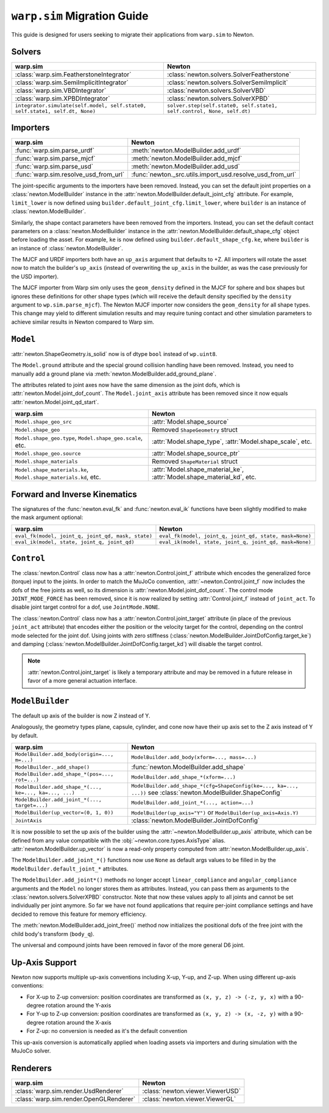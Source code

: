 ``warp.sim`` Migration Guide
============================

This guide is designed for users seeking to migrate their applications from ``warp.sim`` to Newton.


Solvers
-------

+------------------------------------------------------------------------------+-------------------------------------------------------------------------------------+
| **warp.sim**                                                                 | **Newton**                                                                          |
+------------------------------------------------------------------------------+-------------------------------------------------------------------------------------+
|:class:`warp.sim.FeatherstoneIntegrator`                                      |:class:`newton.solvers.SolverFeatherstone`                                           |
+------------------------------------------------------------------------------+-------------------------------------------------------------------------------------+
|:class:`warp.sim.SemiImplicitIntegrator`                                      |:class:`newton.solvers.SolverSemiImplicit`                                           |
+------------------------------------------------------------------------------+-------------------------------------------------------------------------------------+
|:class:`warp.sim.VBDIntegrator`                                               |:class:`newton.solvers.SolverVBD`                                                    |
+------------------------------------------------------------------------------+-------------------------------------------------------------------------------------+
|:class:`warp.sim.XPBDIntegrator`                                              |:class:`newton.solvers.SolverXPBD`                                                   |
+------------------------------------------------------------------------------+-------------------------------------------------------------------------------------+
| ``integrator.simulate(self.model, self.state0, self.state1, self.dt, None)`` | ``solver.step(self.state0, self.state1, self.control, None, self.dt)``              |
+------------------------------------------------------------------------------+-------------------------------------------------------------------------------------+

Importers
---------

+-----------------------------------------------+---------------------------------------------------------+
| **warp.sim**                                  | **Newton**                                              |
+-----------------------------------------------+---------------------------------------------------------+
|:func:`warp.sim.parse_urdf`                    |:meth:`newton.ModelBuilder.add_urdf`                     |
+-----------------------------------------------+---------------------------------------------------------+
|:func:`warp.sim.parse_mjcf`                    |:meth:`newton.ModelBuilder.add_mjcf`                     |
+-----------------------------------------------+---------------------------------------------------------+
|:func:`warp.sim.parse_usd`                     |:meth:`newton.ModelBuilder.add_usd`                      |
+-----------------------------------------------+---------------------------------------------------------+
|:func:`warp.sim.resolve_usd_from_url`          |:func:`newton._src.utils.import_usd.resolve_usd_from_url`|
+-----------------------------------------------+---------------------------------------------------------+

The joint-specific arguments to the importers have been removed.
Instead, you can set the default joint properties on a :class:`newton.ModelBuilder` instance in the :attr:`newton.ModelBuilder.default_joint_cfg` attribute.
For example, ``limit_lower`` is now defined using ``builder.default_joint_cfg.limit_lower``, where ``builder`` is an instance of :class:`newton.ModelBuilder`.

Similarly, the shape contact parameters have been removed from the importers.
Instead, you can set the default contact parameters on a :class:`newton.ModelBuilder` instance in the :attr:`newton.ModelBuilder.default_shape_cfg` object before loading the asset.
For example, ``ke`` is now defined using ``builder.default_shape_cfg.ke``, where ``builder`` is an instance of :class:`newton.ModelBuilder`.

The MJCF and URDF importers both have an ``up_axis`` argument that defaults to +Z.
All importers will rotate the asset now to match the builder's ``up_axis`` (instead of overwriting the ``up_axis`` in the builder, as was the case previously for the USD importer).

The MJCF importer from Warp sim only uses the ``geom_density`` defined in the MJCF for sphere and box shapes but ignores these definitions for other shape types (which will receive the default density specified by the ``density`` argument to ``wp.sim.parse_mjcf``). The Newton MJCF importer now considers the ``geom_density`` for all shape types. This change may yield to different simulation results and may require tuning contact and other simulation parameters to achieve similar results in Newton compared to Warp sim.


``Model``
---------

:attr:`newton.ShapeGeometry.is_solid` now is of dtype ``bool`` instead of ``wp.uint8``.

The ``Model.ground`` attribute and the special ground collision handling have been removed. Instead, you need to manually add a ground plane via :meth:`newton.ModelBuilder.add_ground_plane`.

The attributes related to joint axes now have the same dimension as the joint dofs, which is :attr:`newton.Model.joint_dof_count`.
The ``Model.joint_axis`` attribute has been removed since it now equals :attr:`newton.Model.joint_qd_start`.

+------------------------------------------------------------------+-----------------------------------------------------------------------------------------------------------------------+
| **warp.sim**                                                     | **Newton**                                                                                                            |
+------------------------------------------------------------------+-----------------------------------------------------------------------------------------------------------------------+
| ``Model.shape_geo_src``                                          | :attr:`Model.shape_source`                                                                                            |
+------------------------------------------------------------------+-----------------------------------------------------------------------------------------------------------------------+
| ``Model.shape_geo``                                              | Removed ``ShapeGeometry`` struct                                                                                      |
+------------------------------------------------------------------+-----------------------------------------------------------------------------------------------------------------------+
| ``Model.shape_geo.type``, ``Model.shape_geo.scale``, etc.        | :attr:`Model.shape_type`, :attr:`Model.shape_scale`, etc.                                                             |
+------------------------------------------------------------------+-----------------------------------------------------------------------------------------------------------------------+
| ``Model.shape_geo.source``                                       | :attr:`Model.shape_source_ptr`                                                                                        |
+------------------------------------------------------------------+-----------------------------------------------------------------------------------------------------------------------+
| ``Model.shape_materials``                                        | Removed ``ShapeMaterial`` struct                                                                                      |
+------------------------------------------------------------------+-----------------------------------------------------------------------------------------------------------------------+
| ``Model.shape_materials.ke``, ``Model.shape_materials.kd``, etc. | :attr:`Model.shape_material_ke`, :attr:`Model.shape_material_kd`, etc.                                                |
+------------------------------------------------------------------+-----------------------------------------------------------------------------------------------------------------------+

Forward and Inverse Kinematics
------------------------------

The signatures of the :func:`newton.eval_fk` and :func:`newton.eval_ik` functions have been slightly modified to make the mask argument optional:

+--------------------------------------------------------+------------------------------------------------------------------------+
| **warp.sim**                                           | **Newton**                                                             |
+--------------------------------------------------------+------------------------------------------------------------------------+
| ``eval_fk(model, joint_q, joint_qd, mask, state)``     | ``eval_fk(model, joint_q, joint_qd, state, mask=None)``                |
+--------------------------------------------------------+------------------------------------------------------------------------+
| ``eval_ik(model, state, joint_q, joint_qd)``           | ``eval_ik(model, state, joint_q, joint_qd, mask=None)``                |
+--------------------------------------------------------+------------------------------------------------------------------------+

``Control``
-----------

The :class:`newton.Control` class now has a :attr:`newton.Control.joint_f` attribute which encodes the generalized force (torque) input to the joints.
In order to match the MuJoCo convention, :attr:`~newton.Control.joint_f` now includes the dofs of the free joints as well, so its dimension is :attr:`newton.Model.joint_dof_count`.
The control mode ``JOINT_MODE_FORCE`` has been removed, since it is now realized by setting :attr:`Control.joint_f` instead of ``joint_act``.
To disable joint target control for a dof, use ``JointMode.NONE``.

The :class:`newton.Control` class now has a :attr:`newton.Control.joint_target` attribute (in place of the previous ``joint_act`` attribute) that encodes either the position or the velocity target for the control,
depending on the control mode selected for the joint dof.
Using joints with zero stiffness (:class:`newton.ModelBuilder.JointDofConfig.target_ke`) and damping (:class:`newton.ModelBuilder.JointDofConfig.target_kd`) will disable the target control.

.. note::

    :attr:`newton.Control.joint_target` is likely a temporary attribute and may be removed in a future release in favor of a more general actuation interface.


``ModelBuilder``
----------------

The default up axis of the builder is now Z instead of Y.

Analogously, the geometry types plane, capsule, cylinder, and cone now have their up axis set to the Z axis instead of Y by default.

+--------------------------------------------------------+------------------------------------------------------------------------+
| **warp.sim**                                           | **Newton**                                                             |
+--------------------------------------------------------+------------------------------------------------------------------------+
| ``ModelBuilder.add_body(origin=..., m=...)``           | ``ModelBuilder.add_body(xform=..., mass=...)``                         |
+--------------------------------------------------------+------------------------------------------------------------------------+
| ``ModelBuilder._add_shape()``                          | :func:`newton.ModelBuilder.add_shape`                                  |
+--------------------------------------------------------+------------------------------------------------------------------------+
| ``ModelBuilder.add_shape_*(pos=..., rot=...)``         | ``ModelBuilder.add_shape_*(xform=...)``                                |
+--------------------------------------------------------+------------------------------------------------------------------------+
| ``ModelBuilder.add_shape_*(..., ke=..., ka=..., ...)`` | ``ModelBuilder.add_shape_*(cfg=ShapeConfig(ke=..., ka=..., ...))``     |
|                                                        | see :class:`newton.ModelBuilder.ShapeConfig`                           |
+--------------------------------------------------------+------------------------------------------------------------------------+
| ``ModelBuilder.add_joint_*(..., target=...)``          | ``ModelBuilder.add_joint_*(..., action=...)``                          |
+--------------------------------------------------------+------------------------------------------------------------------------+
| ``ModelBuilder(up_vector=(0, 1, 0))``                  | ``ModelBuilder(up_axis="Y")`` or ``ModelBuilder(up_axis=Axis.Y)``      |
+--------------------------------------------------------+------------------------------------------------------------------------+
| ``JointAxis``                                          | :class:`newton.ModelBuilder.JointDofConfig`                            |
+--------------------------------------------------------+------------------------------------------------------------------------+

It is now possible to set the up axis of the builder using the :attr:`~newton.ModelBuilder.up_axis` attribute,
which can be defined from any value compatible with the :obj:`~newton.core.types.AxisType` alias.
:attr:`newton.ModelBuilder.up_vector` is now a read-only property computed from :attr:`newton.ModelBuilder.up_axis`.

The ``ModelBuilder.add_joint_*()`` functions now use ``None`` as default args values to be filled in by the ``ModelBuilder.default_joint_*`` attributes.

The ``ModelBuilder.add_joint*()`` methods no longer accept ``linear_compliance`` and ``angular_compliance`` arguments
and the ``Model`` no longer stores them as attributes.
Instead, you can pass them as arguments to the :class:`newton.solvers.SolverXPBD` constructor. Note that now these values
apply to all joints and cannot be set individually per joint anymore. So far we have not found applications that require
per-joint compliance settings and have decided to remove this feature for memory efficiency.

The :meth:`newton.ModelBuilder.add_joint_free()` method now initializes the positional dofs of the free joint with the child body's transform (``body_q``).

The universal and compound joints have been removed in favor of the more general D6 joint.


Up-Axis Support
---------------

Newton now supports multiple up-axis conventions including X-up, Y-up, and Z-up. When using different up-axis conventions:

- For X-up to Z-up conversion: position coordinates are transformed as ``(x, y, z) -> (-z, y, x)`` with a 90-degree rotation around the Y-axis
- For Y-up to Z-up conversion: position coordinates are transformed as ``(x, y, z) -> (x, -z, y)`` with a 90-degree rotation around the X-axis  
- For Z-up: no conversion is needed as it's the default convention

This up-axis conversion is automatically applied when loading assets via importers and during simulation with the MuJoCo solver.


Renderers
---------

+-----------------------------------------------+----------------------------------------------+
| **warp.sim**                                  | **Newton**                                   |
+-----------------------------------------------+----------------------------------------------+
|:class:`warp.sim.render.UsdRenderer`           |:class:`newton.viewer.ViewerUSD`              |
+-----------------------------------------------+----------------------------------------------+
|:class:`warp.sim.render.OpenGLRenderer`        |:class:`newton.viewer.ViewerGL`               |
+-----------------------------------------------+----------------------------------------------+
